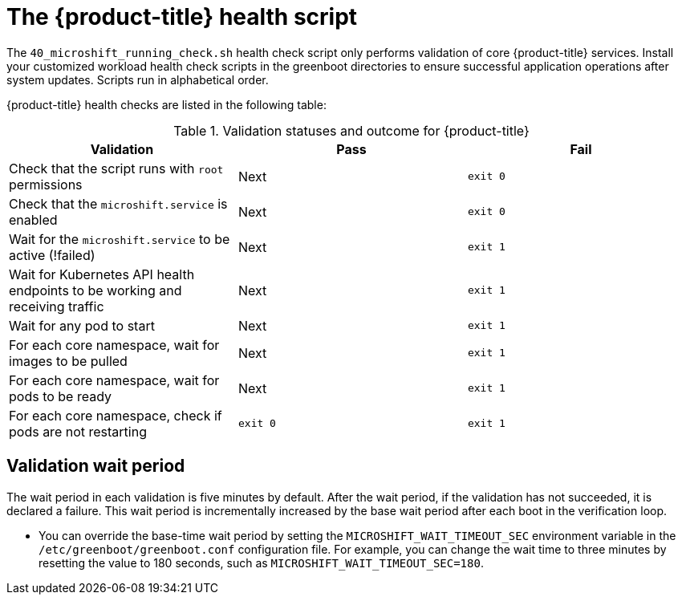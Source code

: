 // Module included in the following assemblies:
//
// * microshift_running applications/microshift-greenboot.adoc

:_content-type: CONCEPT
[id="microshift-health-script_{context}"]
= The {product-title} health script

The `40_microshift_running_check.sh` health check script only performs validation of core {product-title} services. Install your customized workload health check scripts in the greenboot directories to ensure successful application operations after system updates. Scripts run in alphabetical order.

{product-title} health checks are listed in the following table:

.Validation statuses and outcome for {product-title}

[cols="3", options="header"]
|===
|Validation
|Pass
|Fail

|Check that the script runs with `root` permissions
|Next
|`exit 0`

|Check that the `microshift.service` is enabled
|Next
|`exit 0`

|Wait for the `microshift.service` to be active (!failed)
|Next
|`exit 1`

|Wait for Kubernetes API health endpoints to be working and receiving traffic
|Next
|`exit 1`

|Wait for any pod to start
|Next
|`exit 1`

|For each core namespace, wait for images to be pulled
|Next
|`exit 1`

|For each core namespace, wait for pods to be ready
|Next
|`exit 1`

|For each core namespace, check if pods are not restarting
|`exit 0`
|`exit 1`
|===

[id="validation-wait-period"]
== Validation wait period
The wait period in each validation is five minutes by default. After the wait period, if the validation has not succeeded, it is declared a failure. This wait period is incrementally increased by the base wait period after each boot in the verification loop.

* You can override the base-time wait period by setting the `MICROSHIFT_WAIT_TIMEOUT_SEC` environment variable in the `/etc/greenboot/greenboot.conf` configuration file. For example, you can change the wait time to three minutes by resetting the value to 180 seconds, such as `MICROSHIFT_WAIT_TIMEOUT_SEC=180`.
